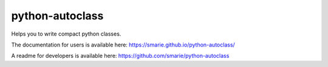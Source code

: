 python-autoclass
================

|Build Status| |Tests Status| |codecov| |Documentation|
|PyPI|\ |downloads|

Helps you to write compact python classes.

The documentation for users is available here:
https://smarie.github.io/python-autoclass/

A readme for developers is available here:
https://github.com/smarie/python-autoclass

.. |Build Status| image:: https://travis-ci.org/smarie/python-autoclass.svg?branch=master
   :target: https://travis-ci.org/smarie/python-autoclass
.. |Tests Status| image:: https://smarie.github.io/python-autoclass/junit/junit-badge.svg?dummy=8484744
   :target: https://smarie.github.io/python-autoclass/junit/report.html
.. |codecov| image:: https://codecov.io/gh/smarie/python-autoclass/branch/master/graph/badge.svg
   :target: https://codecov.io/gh/smarie/python-autoclass
.. |Documentation| image:: https://img.shields.io/badge/docs-latest-blue.svg
   :target: https://smarie.github.io/python-autoclass/
.. |PyPI| image:: https://img.shields.io/badge/PyPI-autoclass-blue.svg
   :target: https://pypi.python.org/pypi/autoclass/
.. |downloads| image:: https://img.shields.io/badge/downloads%2011%2F17-10k-brightgreen.svg
   :target: https://kirankoduru.github.io/python/pypi-stats.html


